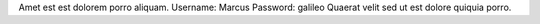 Amet est est dolorem porro aliquam.
Username: Marcus
Password: galileo
Quaerat velit sed ut est dolore quiquia porro.

